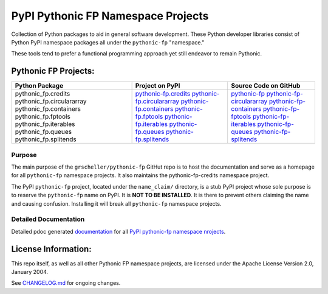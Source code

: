 ===================================
PyPI Pythonic FP Namespace Projects
===================================

Collection of Python packages to aid in general software development.
These Python developer libraries consist of Python PyPI namespace
packages all under the ``pythonic-fp`` "namespace."

These tools tend to prefer a functional programming approach yet
still endeavor to remain Pythonic.

Pythonic FP Projects:
---------------------
+---------------------------+-----------------------------------+-----------------------------------+
| Python Package            | Project on PyPI                   | Source Code on GitHub             |
+===========================+===================================+===================================+
| pythonic_fp.credits       | `pythonic-fp.credits <10>`_       | `pythonic-fp <20>`_               |
| pythonic_fp.circulararray | `pythonic-fp.circulararray <11>`_ | `pythonic-fp-circulararray <21>`_ |
| pythonic_fp.containers    | `pythonic-fp.containers <12>`_    | `pythonic-fp-containers <22>`_    |
| pythonic_fp.fptools       | `pythonic-fp.fptools <13>`_       | `pythonic-fp-fptools <23>`_       |
| pythonic_fp.iterables     | `pythonic-fp.iterables <14>`_     | `pythonic-fp-iterables <24>`_     |
| pythonic_fp.queues        | `pythonic-fp.queues <15>`_        | `pythonic-fp-queues <25>`_        |
| pythonic_fp.splitends     | `pythonic-fp.splitends <16>`_     | `pythonic-fp-splitends <26>`_     |
+---------------------------+-----------------------------------+-----------------------------------+

Purpose
^^^^^^^

The main purpose of the ``grscheller/pythonic-fp`` GitHut repo is to host
the documentation and serve as a homepage for all ``pythonic-fp``
namespace projects. It also maintains the pythonic-fp-credits namespace
project.

The PyPI ``pythonic-fp`` project, located under the ``name_claim/``
directory, is a stub PyPI project whose sole purpose is to reserve the
``pythonic-fp`` name on PyPI. It is **NOT TO BE INSTALLED**. It is there
to prevent others claiming the name and causing confusion. Installing it
will break all ``pythonic-fp`` namespace projects.

Detailed Documentation
^^^^^^^^^^^^^^^^^^^^^^

Detailed pdoc generated `documentation <1>`_ for 
all `PyPI pythonic-fp namespace nrojects <2>`_.

License Information:
--------------------

This repo itself, as well as all other Pythonic FP namespace projects,
are licensed under the Apache License Version 2.0, January 2004.

See `CHANGELOG.md <https://github.com/grscheller/pythonic-fp/blob/main/CHANGELOG.rst>`_
for ongoing changes.

.. _1: https://grscheller.github.io/pythonic-fp/
.. _2: https://github.com/grscheller/pythonic-fp/blob/main/README.md
.. _10: https://pypi.org/project/pythonic-fp.credits/
.. _11: https://pypi.org/project/pythonic-fp.circulararray/
.. _12: https://pypi.org/project/pythonic-fp.containers/
.. _13: https://pypi.org/project/pythonic-fp.fp/
.. _14: https://pypi.org/project/pythonic-fp.iterables/
.. _15: https://pypi.org/project/pythonic-fp.queues/
.. _16: https://pypi.org/project/pythonic-fp.splitends/
.. _20: https://github.com/grscheller/pythonic-fp/
.. _21: https://github.com/grscheller/pythonic-fp-circulararray/
.. _22: https://github.com/grscheller/pythonic-fp-containers/
.. _23: https://github.com/grscheller/pythonic-fp-fp/
.. _24: https://github.com/grscheller/pythonic-fp-iterables/
.. _25: https://github.com/grscheller/pythonic-fp-queues/
.. _26: https://github.com/grscheller/pythonic-fp-splitends/
